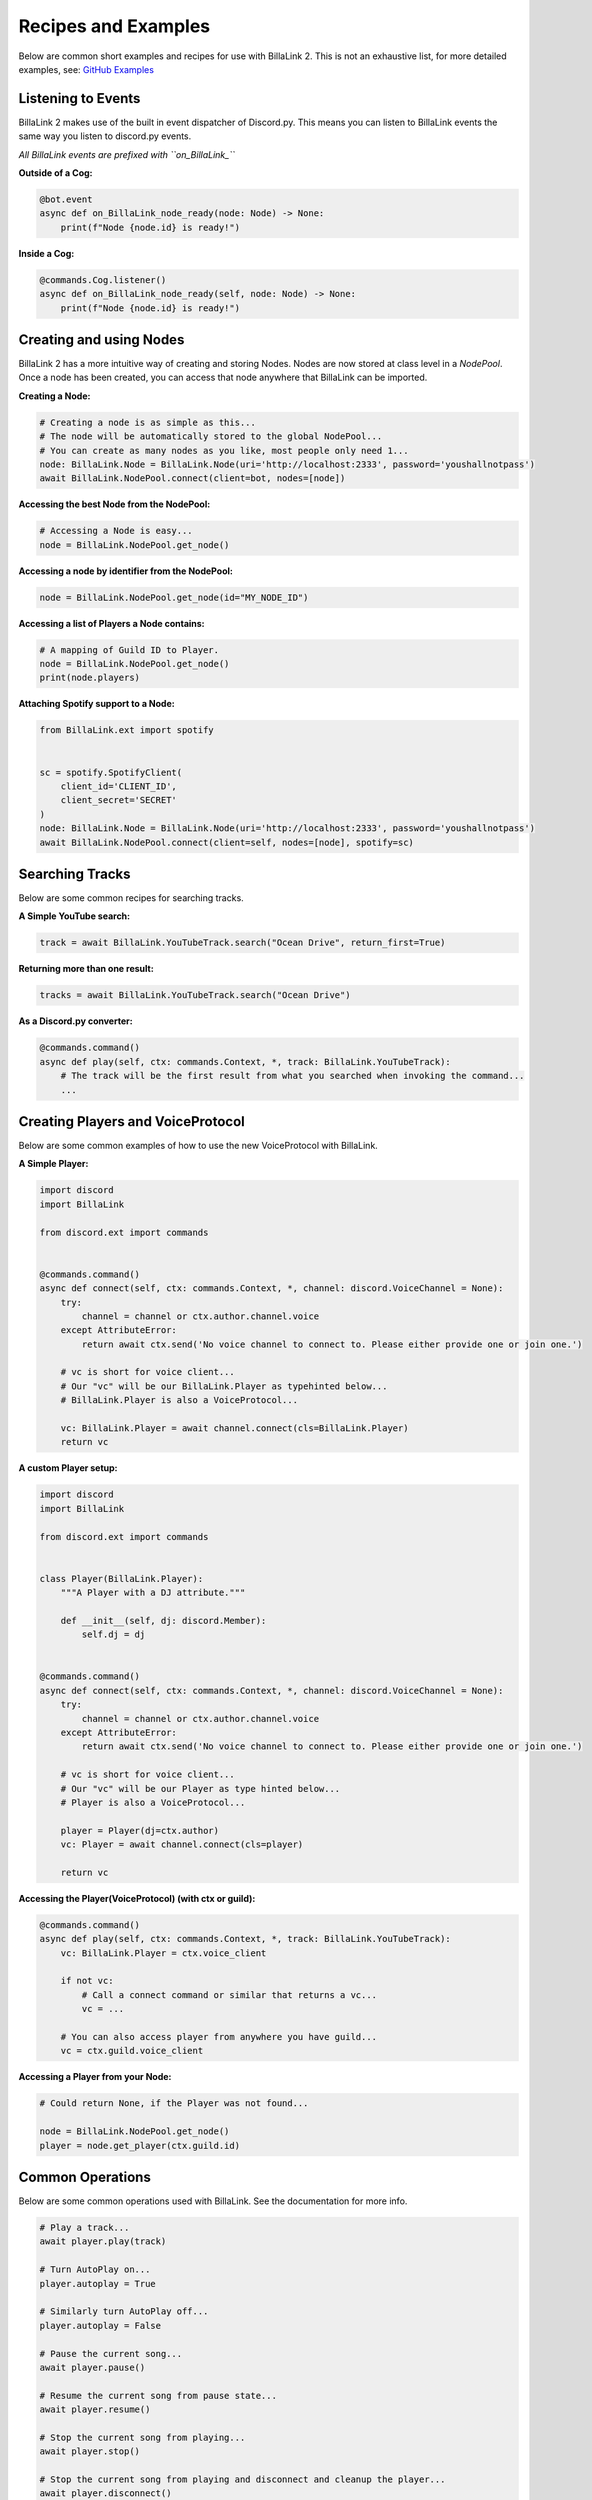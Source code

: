 Recipes and Examples
=============================
Below are common short examples and recipes for use with BillaLink 2.
This is not an exhaustive list, for more detailed examples, see: `GitHub Examples <https://github.com/PythonistaGuild/BillaLink/tree/main/examples>`_


Listening to Events
-------------------
BillaLink 2 makes use of the built in event dispatcher of Discord.py.
This means you can listen to BillaLink events the same way you listen to discord.py events.

*All BillaLink events are prefixed with ``on_BillaLink_``*


**Outside of a Cog:**

.. code:: python3

    @bot.event
    async def on_BillaLink_node_ready(node: Node) -> None:
        print(f"Node {node.id} is ready!")


**Inside a Cog:**

.. code:: python3

    @commands.Cog.listener()
    async def on_BillaLink_node_ready(self, node: Node) -> None:
        print(f"Node {node.id} is ready!")



Creating and using Nodes
------------------------
BillaLink 2 has a more intuitive way of creating and storing Nodes.
Nodes are now stored at class level in a `NodePool`. Once a node has been created, you can access that node anywhere that
BillaLink can be imported.


**Creating a Node:**

.. code:: python3

    # Creating a node is as simple as this...
    # The node will be automatically stored to the global NodePool...
    # You can create as many nodes as you like, most people only need 1...
    node: BillaLink.Node = BillaLink.Node(uri='http://localhost:2333', password='youshallnotpass')
    await BillaLink.NodePool.connect(client=bot, nodes=[node])


**Accessing the best Node from the NodePool:**

.. code:: python3

    # Accessing a Node is easy...
    node = BillaLink.NodePool.get_node()


**Accessing a node by identifier from the NodePool:**

.. code:: python3

    node = BillaLink.NodePool.get_node(id="MY_NODE_ID")


**Accessing a list of Players a Node contains:**

.. code:: python3

    # A mapping of Guild ID to Player.
    node = BillaLink.NodePool.get_node()
    print(node.players)


**Attaching Spotify support to a Node:**

.. code:: python3

    from BillaLink.ext import spotify


    sc = spotify.SpotifyClient(
        client_id='CLIENT_ID',
        client_secret='SECRET'
    )
    node: BillaLink.Node = BillaLink.Node(uri='http://localhost:2333', password='youshallnotpass')
    await BillaLink.NodePool.connect(client=self, nodes=[node], spotify=sc)


Searching Tracks
----------------
Below are some common recipes for searching tracks.


**A Simple YouTube search:**

.. code:: python3

    track = await BillaLink.YouTubeTrack.search("Ocean Drive", return_first=True)


**Returning more than one result:**

.. code:: python3

    tracks = await BillaLink.YouTubeTrack.search("Ocean Drive")


**As a Discord.py converter:**

.. code:: python3

    @commands.command()
    async def play(self, ctx: commands.Context, *, track: BillaLink.YouTubeTrack):
        # The track will be the first result from what you searched when invoking the command...
        ...


Creating Players and VoiceProtocol
----------------------------------
Below are some common examples of how to use the new VoiceProtocol with BillaLink.


**A Simple Player:**

.. code:: python3

    import discord
    import BillaLink

    from discord.ext import commands


    @commands.command()
    async def connect(self, ctx: commands.Context, *, channel: discord.VoiceChannel = None):
        try:
            channel = channel or ctx.author.channel.voice
        except AttributeError:
            return await ctx.send('No voice channel to connect to. Please either provide one or join one.')

        # vc is short for voice client...
        # Our "vc" will be our BillaLink.Player as typehinted below...
        # BillaLink.Player is also a VoiceProtocol...

        vc: BillaLink.Player = await channel.connect(cls=BillaLink.Player)
        return vc


**A custom Player setup:**

.. code:: python3

    import discord
    import BillaLink

    from discord.ext import commands


    class Player(BillaLink.Player):
        """A Player with a DJ attribute."""

        def __init__(self, dj: discord.Member):
            self.dj = dj


    @commands.command()
    async def connect(self, ctx: commands.Context, *, channel: discord.VoiceChannel = None):
        try:
            channel = channel or ctx.author.channel.voice
        except AttributeError:
            return await ctx.send('No voice channel to connect to. Please either provide one or join one.')

        # vc is short for voice client...
        # Our "vc" will be our Player as type hinted below...
        # Player is also a VoiceProtocol...

        player = Player(dj=ctx.author)
        vc: Player = await channel.connect(cls=player)

        return vc


**Accessing the Player(VoiceProtocol) (with ctx or guild):**

.. code:: python3

    @commands.command()
    async def play(self, ctx: commands.Context, *, track: BillaLink.YouTubeTrack):
        vc: BillaLink.Player = ctx.voice_client

        if not vc:
            # Call a connect command or similar that returns a vc...
            vc = ...

        # You can also access player from anywhere you have guild...
        vc = ctx.guild.voice_client


**Accessing a Player from your Node:**

.. code:: python3

    # Could return None, if the Player was not found...

    node = BillaLink.NodePool.get_node()
    player = node.get_player(ctx.guild.id)


Common Operations
-----------------
Below are some common operations used with BillaLink.
See the documentation for more info.

.. code:: python3

    # Play a track...
    await player.play(track)

    # Turn AutoPlay on...
    player.autoplay = True

    # Similarly turn AutoPlay off...
    player.autoplay = False

    # Pause the current song...
    await player.pause()

    # Resume the current song from pause state...
    await player.resume()

    # Stop the current song from playing...
    await player.stop()

    # Stop the current song from playing and disconnect and cleanup the player...
    await player.disconnect()

    # Move the player to another channel...
    await player.move_to(channel)

    # Set the player volume...
    await player.set_volume(30)

    # Seek the currently playing song (position is an integer of milliseconds)...
    await player.seek(position)

    # Check if the player is playing...
    player.is_playing()

    # Check if the player is paused...
    player.is_paused()

    # Get the best connected node...
    node = BillaLink.NodePool.get_connected_node()

    # Common node properties...
    node.uri
    node.id
    node.players
    node.status

    # Common player properties...
    player.queue  # The players inbuilt queue...
    player.guild  # The guild associated with the player...
    player.current  # The currently playing song...
    player.position  # The currently playing songs position in milliseconds...
    player.ping  # The ping of this current player...